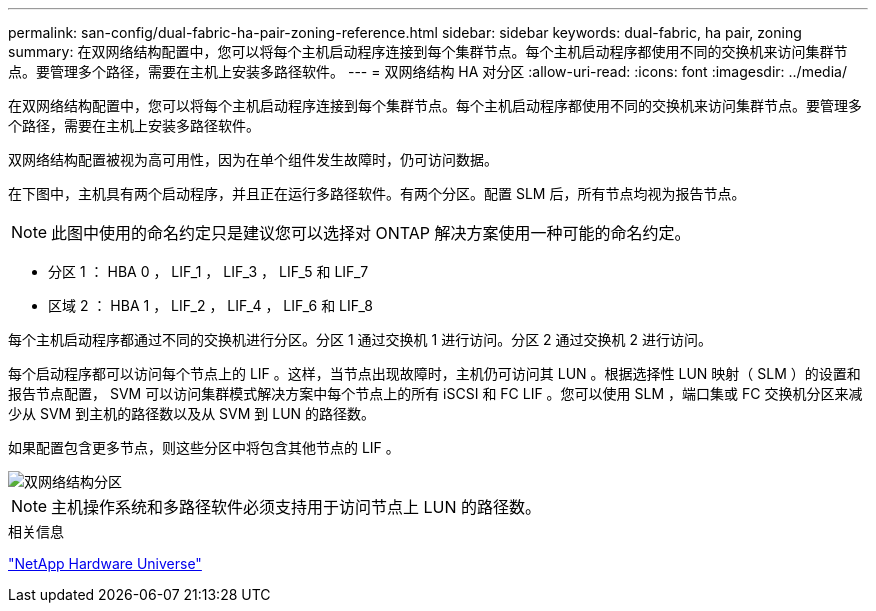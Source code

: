 ---
permalink: san-config/dual-fabric-ha-pair-zoning-reference.html 
sidebar: sidebar 
keywords: dual-fabric, ha pair, zoning 
summary: 在双网络结构配置中，您可以将每个主机启动程序连接到每个集群节点。每个主机启动程序都使用不同的交换机来访问集群节点。要管理多个路径，需要在主机上安装多路径软件。 
---
= 双网络结构 HA 对分区
:allow-uri-read: 
:icons: font
:imagesdir: ../media/


[role="lead"]
在双网络结构配置中，您可以将每个主机启动程序连接到每个集群节点。每个主机启动程序都使用不同的交换机来访问集群节点。要管理多个路径，需要在主机上安装多路径软件。

双网络结构配置被视为高可用性，因为在单个组件发生故障时，仍可访问数据。

在下图中，主机具有两个启动程序，并且正在运行多路径软件。有两个分区。配置 SLM 后，所有节点均视为报告节点。

[NOTE]
====
此图中使用的命名约定只是建议您可以选择对 ONTAP 解决方案使用一种可能的命名约定。

====
* 分区 1 ： HBA 0 ， LIF_1 ， LIF_3 ， LIF_5 和 LIF_7
* 区域 2 ： HBA 1 ， LIF_2 ， LIF_4 ， LIF_6 和 LIF_8


每个主机启动程序都通过不同的交换机进行分区。分区 1 通过交换机 1 进行访问。分区 2 通过交换机 2 进行访问。

每个启动程序都可以访问每个节点上的 LIF 。这样，当节点出现故障时，主机仍可访问其 LUN 。根据选择性 LUN 映射（ SLM ）的设置和报告节点配置， SVM 可以访问集群模式解决方案中每个节点上的所有 iSCSI 和 FC LIF 。您可以使用 SLM ，端口集或 FC 交换机分区来减少从 SVM 到主机的路径数以及从 SVM 到 LUN 的路径数。

如果配置包含更多节点，则这些分区中将包含其他节点的 LIF 。

image::../media/scm-en-drw-dual-fabric-zoning.gif[双网络结构分区]

[NOTE]
====
主机操作系统和多路径软件必须支持用于访问节点上 LUN 的路径数。

====
.相关信息
https://hwu.netapp.com["NetApp Hardware Universe"^]
